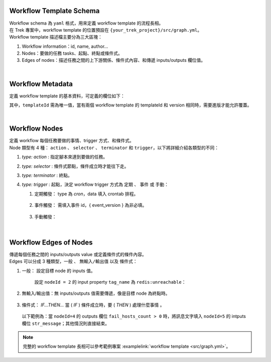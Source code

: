 Workflow Template Schema
--------------------------
| Workflow schema 為 ``yaml`` 格式，用來定義 workflow template 的流程長相。
| 在 Trek 專案中，workflow template 的位置預設在 ``{your_trek_project}/src/graph.yml``。
| Workflow template 描述檔主要分為三大區塊：

#. Workflow information：id, name, author...
#. Nodes：要做的任務 tasks、起點、終點或條件式。
#. Edges of nodes：描述任務之間的上下游關係、條件式內容、和傳遞 inputs/outputs 欄位值。

.. code-block:: yaml
   :linenos:

    $schema: 'http://json-schema.pentium.network/marvin-workflows/0.1/schema'
    graph:
    metadata:
        { Workflow information... } 
    nodes:
        { Nodes... }
    edges:
        { Edges of nodes... }

| 

Workflow Metadata
-----------------------
定義 workflow template 的基本資料，可定義的欄位如下：

.. code-block:: yaml
   :linenos:

    $schema: 'http://json-schema.pentium.network/marvin-workflows/0.1/schema'
    graph:
    metadata:
        version: 0.1.0                  # Workflow template version
        title: Redis monitor            # Name
        templateId: host.detect.redis   # Template id
        description: "Redis monitor"    # Description
        tags:                           # Tags，若無 tag 可以是 `tags: []`
        - redis
        author: mflow                   # Author

其中，``templateId`` 需為唯一值，當有兩個 workflow template 的 templateId 和 version 相同時，需要進版才能允許覆蓋。

| 

Workflow Nodes
-----------------------
| 定義 workflow 每個任務要做的事情、trigger 方式、和條件式。
| Node 類型有 4 種： ``action`` 、 ``selector`` 、 ``terminator`` 和 ``trigger``，以下將詳細介紹各類型的不同：

.. code-block:: yaml
   :linenos:

      nodes:
        - metadata:             # 起點
            sources: []
            type: trigger 
            title: trigger
            description: ''
          id: '0'
        - metadata:             # 終點
            type: terminator
            title: terminator
            description: ''
          id: '1'
        - metadata:             # 要做的任務
            type: action            # Node type
            title: 'Notify'         # Name
            description: ''         # Description
            script: 
                id: notification    # 任務要執行的 Script id
          id: '5'                   # Node id，必須為數字
        - metadata:             # 條件式
            type: selector
            title: selector
          id: '4'

#. `type: action` : 指定腳本來達到要做的任務。
#. `type: selector` : 條件式節點，條件成立時才能往下走。
#. `type: terminator` : 終點。
#. `type: trigger` : 起點，決定 workflow trigger 方式為 ``定期`` 、 ``事件`` 或 ``手動``：

   #. 定期觸發： type 為 `cron`，data 填入 crontab 排程。
   
        .. code-block:: yaml
           :linenos:

            - metadata:
                sources:
                - type: cron
                    data: '*/60 * * * *' # 每 60 分鐘觸發一次
                type: trigger
                ...
                
   #. 事件觸發： 需填入事件 id，{ event_version } 為非必填。
   
        .. code-block:: yaml
           :linenos:

            - metadata:
                sources:
                - type: event
                data: network.pentium.platform.logging::{ event_id }::{ event_version }
                type: trigger
                ...

   #. 手動觸發：
   
        .. code-block:: yaml
           :linenos:

            - metadata:
                sources: []
                type: trigger
                ...

| 

Workflow Edges of Nodes
--------------------------
| 傳遞每個任務之間的 inputs/outputs value 或定義條件式的條件內容。
| Edges 可以分成 3 種類型，``一般`` 、 ``無輸入/輸出值`` 以及 ``條件式``：

#. 一般： 設定目標 node 的 inputs 值。

    設定 ``nodeId = 2`` 的 input property ``tag_name`` 為 ``redis:unreachable``：

    .. code-block:: yaml
       :linenos:

        - source: '0'                       # 來源 nodeId
          target: '2'                       # 目標 nodeId
          metadata:
              binding:
              - property: tag_name          # 目標 nodeId 的 inputs 欄位名稱
                value: 'redis:unreachable'  # 目標 nodeId 的 inputs 欄位值
                type: 'string'              # 目標 nodeId 的 inputs 欄位資料型態
                ...

#. 無輸入/輸出值：無 inputs/outputs 值需要傳遞，像是目標 node 為終點時。

    .. code-block:: yaml
       :linenos:

        - source: '5' # 來源 nodeId
          target: '1' # 終點 nodeId

#. 條件式： `IF...THEN...` 當 ( `IF` ) 條件成立時，要 ( `THEN` ) 處理什麼事情 。

  以下範例為：當 ``nodeId=4`` 的 outputs 欄位 ``fail_hosts_count > 0`` 時，將訊息文字填入 ``nodeId=5`` 的 intputs 欄位 ``str_message``；其他情況則直接結束。

    .. code-block:: yaml
       :linenos:
    
        - source: '4'                           # 來源 nodeId ，為條件式 node
          target: '5'                           # 目標 nodeId
          metadata:
              filters:                              # IF nodes.4.fail_hosts_count > 0
                property: nodes.4.fail_hosts_count  # 條件式比較欄位
                operator: '>'                       # 條件式比較方式
                value: 0                            # 條件式比較目標
              binding:                              # THEN 當 IF 條件成立時要設置的欄位
              - property: str_message               # nodeId=5 的 input str_message 欄位
                value: 'The following host redis connection fail: {{ 2.fail_hosts }}'
                type: 'string'
        - source: '4'                           # 來源 nodeId
          target: '1'                           # 目標 nodeId ，為終點 node
          metadata:
              filters:                              # IF nodes.4.fail_hosts_count <= 0
                property: nodes.4.fail_hosts_count  # 條件式比較欄位
                operator: '<='                      # 條件式比較方式
                value: 0                            # 條件式比較目標



.. note::

    完整的 workflow template 長相可以參考範例專案 :examplelink:`workflow template <src/graph.yml>`。
